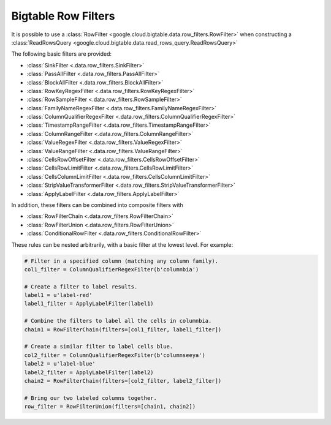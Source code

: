 Bigtable Row Filters
====================

It is possible to use a
:class:`RowFilter <google.cloud.bigtable.data.row_filters.RowFilter>`
when constructing a :class:`ReadRowsQuery <google.cloud.bigtable.data.read_rows_query.ReadRowsQuery>`

The following basic filters
are provided:

* :class:`SinkFilter <.data.row_filters.SinkFilter>`
* :class:`PassAllFilter <.data.row_filters.PassAllFilter>`
* :class:`BlockAllFilter <.data.row_filters.BlockAllFilter>`
* :class:`RowKeyRegexFilter <.data.row_filters.RowKeyRegexFilter>`
* :class:`RowSampleFilter <.data.row_filters.RowSampleFilter>`
* :class:`FamilyNameRegexFilter <.data.row_filters.FamilyNameRegexFilter>`
* :class:`ColumnQualifierRegexFilter <.data.row_filters.ColumnQualifierRegexFilter>`
* :class:`TimestampRangeFilter <.data.row_filters.TimestampRangeFilter>`
* :class:`ColumnRangeFilter <.data.row_filters.ColumnRangeFilter>`
* :class:`ValueRegexFilter <.data.row_filters.ValueRegexFilter>`
* :class:`ValueRangeFilter <.data.row_filters.ValueRangeFilter>`
* :class:`CellsRowOffsetFilter <.data.row_filters.CellsRowOffsetFilter>`
* :class:`CellsRowLimitFilter <.data.row_filters.CellsRowLimitFilter>`
* :class:`CellsColumnLimitFilter <.data.row_filters.CellsColumnLimitFilter>`
* :class:`StripValueTransformerFilter <.data.row_filters.StripValueTransformerFilter>`
* :class:`ApplyLabelFilter <.data.row_filters.ApplyLabelFilter>`

In addition, these filters can be combined into composite filters with

* :class:`RowFilterChain <.data.row_filters.RowFilterChain>`
* :class:`RowFilterUnion <.data.row_filters.RowFilterUnion>`
* :class:`ConditionalRowFilter <.data.row_filters.ConditionalRowFilter>`

These rules can be nested arbitrarily, with a basic filter at the lowest
level. For example:

.. code:: python

    # Filter in a specified column (matching any column family).
    col1_filter = ColumnQualifierRegexFilter(b'columnbia')

    # Create a filter to label results.
    label1 = u'label-red'
    label1_filter = ApplyLabelFilter(label1)

    # Combine the filters to label all the cells in columnbia.
    chain1 = RowFilterChain(filters=[col1_filter, label1_filter])

    # Create a similar filter to label cells blue.
    col2_filter = ColumnQualifierRegexFilter(b'columnseeya')
    label2 = u'label-blue'
    label2_filter = ApplyLabelFilter(label2)
    chain2 = RowFilterChain(filters=[col2_filter, label2_filter])

    # Bring our two labeled columns together.
    row_filter = RowFilterUnion(filters=[chain1, chain2])
